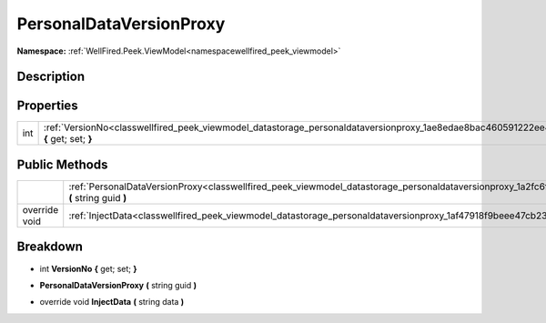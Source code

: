 .. _classwellfired_peek_viewmodel_datastorage_personaldataversionproxy:

PersonalDataVersionProxy
=========================

**Namespace:** :ref:`WellFired.Peek.ViewModel<namespacewellfired_peek_viewmodel>`

Description
------------



Properties
-----------

+-------------+------------------------------------------------------------------------------------------------------------------------------------------------+
|int          |:ref:`VersionNo<classwellfired_peek_viewmodel_datastorage_personaldataversionproxy_1ae8edae8bac460591222ee42d603fb590>` **{** get; set; **}**   |
+-------------+------------------------------------------------------------------------------------------------------------------------------------------------+

Public Methods
---------------

+----------------+-----------------------------------------------------------------------------------------------------------------------------------------------------------------+
|                |:ref:`PersonalDataVersionProxy<classwellfired_peek_viewmodel_datastorage_personaldataversionproxy_1a2fc6f486956ca77d1dc4e1ef1d23e556>` **(** string guid **)**   |
+----------------+-----------------------------------------------------------------------------------------------------------------------------------------------------------------+
|override void   |:ref:`InjectData<classwellfired_peek_viewmodel_datastorage_personaldataversionproxy_1af47918f9beee47cb238fb1726ccee7d1>` **(** string data **)**                 |
+----------------+-----------------------------------------------------------------------------------------------------------------------------------------------------------------+

Breakdown
----------

.. _classwellfired_peek_viewmodel_datastorage_personaldataversionproxy_1ae8edae8bac460591222ee42d603fb590:

- int **VersionNo** **{** get; set; **}**

.. _classwellfired_peek_viewmodel_datastorage_personaldataversionproxy_1a2fc6f486956ca77d1dc4e1ef1d23e556:

-  **PersonalDataVersionProxy** **(** string guid **)**

.. _classwellfired_peek_viewmodel_datastorage_personaldataversionproxy_1af47918f9beee47cb238fb1726ccee7d1:

- override void **InjectData** **(** string data **)**

